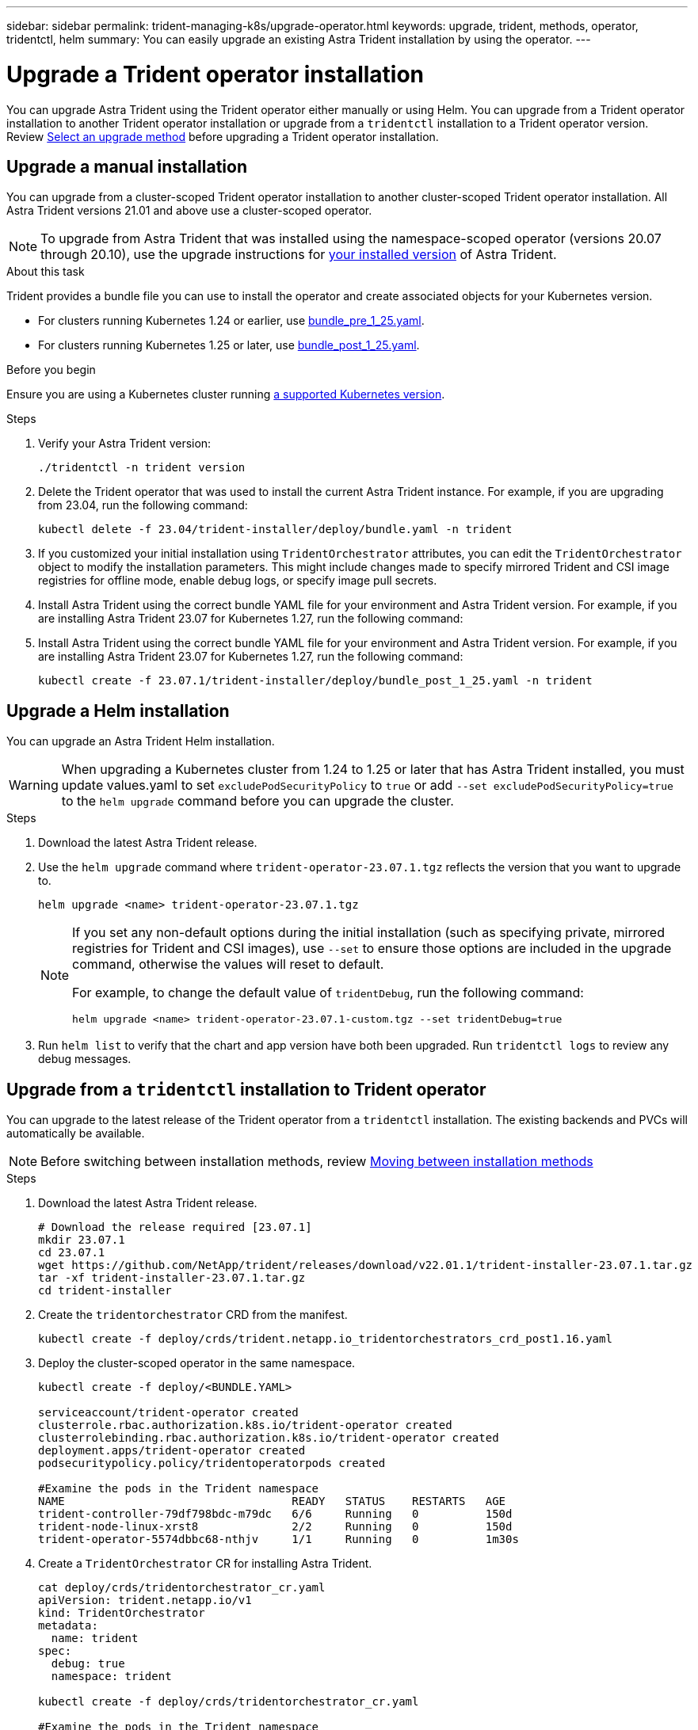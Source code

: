---
sidebar: sidebar
permalink: trident-managing-k8s/upgrade-operator.html
keywords: upgrade, trident, methods, operator, tridentctl, helm
summary: You can easily upgrade an existing Astra Trident installation by using the operator.
---

= Upgrade a Trident operator installation
:hardbreaks:
:icons: font
:imagesdir: ../media/

[.lead]
You can upgrade Astra Trident using the Trident operator either manually or using Helm. You can upgrade from a Trident operator installation to another Trident operator installation or upgrade from a `tridentctl` installation to a Trident operator version. Review link:upgrade-trident.html#select-an-upgrade-method[Select an upgrade method] before upgrading a Trident operator installation.  

== Upgrade a manual installation
You can upgrade from a cluster-scoped Trident operator installation to another cluster-scoped Trident operator installation. All Astra Trident versions 21.01 and above use a cluster-scoped operator.

NOTE: To upgrade from Astra Trident that was installed using the namespace-scoped operator (versions 20.07 through 20.10), use the upgrade instructions for link:../earlier-versions.html[your installed version] of Astra Trident.

.About this task
Trident provides a bundle file you can use to install the operator and create associated objects for your Kubernetes version.

* For clusters running Kubernetes 1.24 or earlier, use link:https://github.com/NetApp/trident/tree/stable/v23.07/deploy/bundle_pre_1_25.yaml[bundle_pre_1_25.yaml^].

* For clusters running Kubernetes 1.25 or later, use link:https://github.com/NetApp/trident/tree/stable/v23.07/deploy/bundle_post_1_25.yaml[bundle_post_1_25.yaml^].

.Before you begin
Ensure you are using a Kubernetes cluster running link:../trident-get-started/requirements.html[a supported Kubernetes version].

.Steps
. Verify your Astra Trident version:
+
----
./tridentctl -n trident version
----
. Delete the Trident operator that was used to install the current Astra Trident instance. For example, if you are upgrading from 23.04, run the following command:
+
----
kubectl delete -f 23.04/trident-installer/deploy/bundle.yaml -n trident
----
. If you customized your initial installation using `TridentOrchestrator` attributes, you can edit the `TridentOrchestrator` object to modify the installation parameters. This might include changes made to specify mirrored Trident and CSI image registries for offline mode, enable debug logs, or specify image pull secrets.
. Install Astra Trident using the correct bundle YAML file for your environment and Astra Trident version. For example, if you are installing Astra Trident 23.07 for Kubernetes 1.27, run the following command:
. Install Astra Trident using the correct bundle YAML file for your environment and Astra Trident version. For example, if you are installing Astra Trident 23.07 for Kubernetes 1.27, run the following command:
+
----
kubectl create -f 23.07.1/trident-installer/deploy/bundle_post_1_25.yaml -n trident
----

== Upgrade a Helm installation
You can upgrade an Astra Trident Helm installation.  

WARNING: When upgrading a Kubernetes cluster from 1.24 to 1.25 or later that has Astra Trident installed, you must update values.yaml to set `excludePodSecurityPolicy` to `true` or add `--set excludePodSecurityPolicy=true` to the `helm upgrade` command before you can upgrade the cluster.

.Steps
. Download the latest Astra Trident release.
. Use the `helm upgrade` command where `trident-operator-23.07.1.tgz` reflects the version that you want to upgrade to.
+
----
helm upgrade <name> trident-operator-23.07.1.tgz
----
+
[NOTE]
====
If you set any non-default options during the initial installation (such as specifying private, mirrored registries for Trident and CSI images), use `--set` to ensure those options are included in the upgrade command, otherwise the values will reset to default. 

For example, to change the default value of `tridentDebug`, run the following command:
----
helm upgrade <name> trident-operator-23.07.1-custom.tgz --set tridentDebug=true
----
====

. Run `helm list` to verify that the chart and app version have both been upgraded. Run `tridentctl logs` to review any debug messages.

== Upgrade from a `tridentctl` installation to Trident operator
You can upgrade to the latest release of the Trident operator from a `tridentctl` installation. The existing backends and PVCs will automatically be available.

NOTE: Before switching between installation methods, review link:../trident-get-started/kubernetes-deploy.html#moving-between-installation-methods[Moving between installation methods]

.Steps
. Download the latest Astra Trident release.
+
----
# Download the release required [23.07.1]
mkdir 23.07.1
cd 23.07.1
wget https://github.com/NetApp/trident/releases/download/v22.01.1/trident-installer-23.07.1.tar.gz
tar -xf trident-installer-23.07.1.tar.gz
cd trident-installer
----

. Create the `tridentorchestrator` CRD from the manifest.
+
----
kubectl create -f deploy/crds/trident.netapp.io_tridentorchestrators_crd_post1.16.yaml
----

. Deploy the cluster-scoped operator in the same namespace. 
+
----
kubectl create -f deploy/<BUNDLE.YAML>

serviceaccount/trident-operator created
clusterrole.rbac.authorization.k8s.io/trident-operator created
clusterrolebinding.rbac.authorization.k8s.io/trident-operator created
deployment.apps/trident-operator created
podsecuritypolicy.policy/tridentoperatorpods created

#Examine the pods in the Trident namespace
NAME                                  READY   STATUS    RESTARTS   AGE
trident-controller-79df798bdc-m79dc   6/6     Running   0          150d
trident-node-linux-xrst8              2/2     Running   0          150d
trident-operator-5574dbbc68-nthjv     1/1     Running   0          1m30s
----

. Create a `TridentOrchestrator` CR for installing Astra Trident.
+
----
cat deploy/crds/tridentorchestrator_cr.yaml
apiVersion: trident.netapp.io/v1
kind: TridentOrchestrator
metadata:
  name: trident
spec:
  debug: true
  namespace: trident

kubectl create -f deploy/crds/tridentorchestrator_cr.yaml

#Examine the pods in the Trident namespace
NAME                                READY   STATUS    RESTARTS   AGE
trident-csi-79df798bdc-m79dc        6/6     Running   0          1m
trident-csi-xrst8                   2/2     Running   0          1m
trident-operator-5574dbbc68-nthjv   1/1     Running   0          5m41s
----
. Confirm Trident was upgraded to the intended version.
+
----
kubectl describe torc trident | grep Message -A 3

Message:                Trident installed
Namespace:              trident
Status:                 Installed
Version:                v23.07.1
----